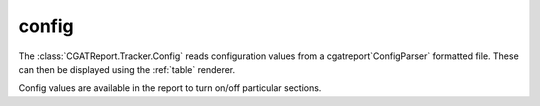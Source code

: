 .. _config:

======
config
======

The :class:`CGATReport.Tracker.Config` reads configuration values 
from a cgatreport`ConfigParser` formatted file. These can then be displayed
using the :ref:`table` renderer.

.. report:: Tracker.Config
   :tracks: conf.ini
   :render: table
   
   Table with pipeline parameters.

Config values are available in the report to turn on/off particular
sections.

.. ifconfig:: config_variable_int == 1

   Now you see me...

.. ifconfig:: config_variable_int == 2

   now you don't.




